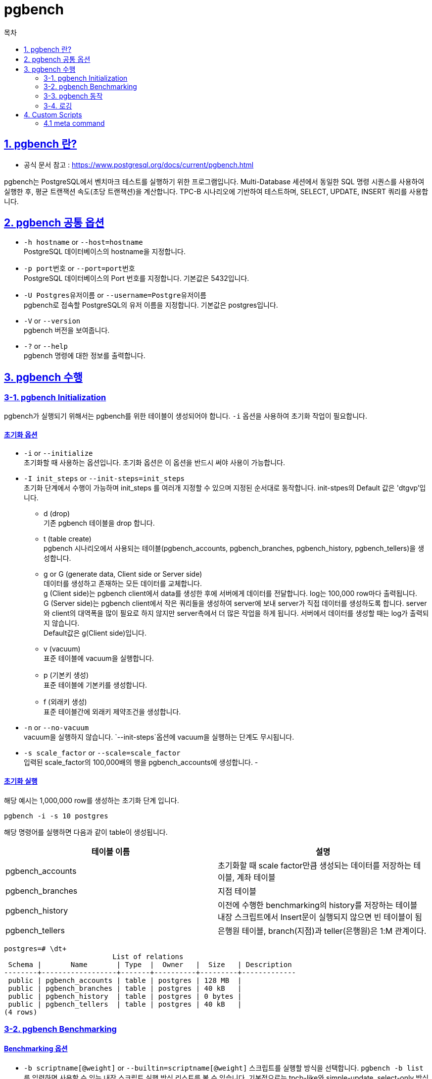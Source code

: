 = pgbench
:toc: 
:toc-title: 목차
:sectlinks:

== 1. pgbench 란?
- 공식 문서 참고 : https://www.postgresql.org/docs/current/pgbench.html

pgbench는 PostgreSQL에서 벤치마크 테스트를 실행하기 위한 프로그램입니다. Multi-Database 세션에서 동일한 SQL 명령 시퀀스를 사용하여 실행한 후, 평균 트랜잭션 속도(초당 트랜잭션)을 계산합니다. TPC-B 시나리오에 기반하여 테스트하며, SELECT, UPDATE, INSERT 쿼리를 사용합니다. 

== 2. pgbench 공통 옵션
- `-h hostname` or `--host=hostname` +
PostgreSQL 데이터베이스의 hostname을 지정합니다.
- `-p port번호` or `--port=port번호` +
PostgreSQL 데이터베이스의 Port 번호를 지정합니다. 기본값은 5432입니다.
- `-U Postgres유저이름` or `--username=Postgre유저이름` +
pgbench로 접속할 PostgreSQL의 유저 이름을 지정합니다. 기본값은 postgres입니다.
- `-V` or `--version` +
pgbench 버전을 보여줍니다.
- `-?` or `--help` +
pgbench 명령에 대한 정보를 출력합니다.

== 3. pgbench 수행

=== 3-1. pgbench Initialization 

pgbench가 실행되기 위해서는 pgbench를 위한 테이블이 생성되어야 합니다. `-i` 옵션을 사용하여 초기화 작업이 필요합니다.

==== 초기화 옵션
- `-i` or `--initialize` +
초기화할 때 사용하는 옵션입니다. 초기화 옵션은 이 옵션을 반드시 써야 사용이 가능합니다.

- `-I init_steps` or `--init-steps=init_steps` +
초기화 단계에서 수행이 가능하며 init_steps 를 여러개 지정할 수 있으며 지정된 순서대로 동작합니다. init-stpes의 Default 값은 'dtgvp'입니다. +
    * d (drop) +
    기존 pgbench 테이블을 drop 합니다.
    * t (table create) +
    pgbench 시나리오에서 사용되는 테이블(pgbench_accounts, pgbench_branches, pgbench_history, pgbench_tellers)을 생성합니다.
    * g or G (generate data, Client side or Server side) +
    데이터를 생성하고 존재하는 모든 데이터를 교체합니다. +
    g (Client side)는 pgbench client에서 data를 생성한 후에 서버에게 데이터를 전달합니다. log는 100,000 row마다 출력됩니다. +
    G (Server side)는 pgbench client에서 작은 쿼리들을 생성하여 server에 보내 server가 직접 데이터를 생성하도록 합니다. server와 client의 대역폭을 많이 필요로 하지 않지만 server측에서 더 많은 작업을 하게 됩니다. 서버에서 데이터를 생성할 때는 log가 출력되지 않습니다. +
    Default값은 g(Client side)입니다.
    * v (vacuum) +
    표준 테이블에 vacuum을 실행합니다.
    * p (기본키 생성) +
    표준 테이블에 기본키를 생성합니다.
    * f (외래키 생성) +
    표준 테이블간에 외래키 제약조건을 생성합니다.

- `-n` or `--no-vacuum` +
vacuum을 실행하지 않습니다. `--init-steps`옵션에 vacuum을 실행하는 단계도 무시됩니다.

- `-s scale_factor` or `--scale=scale_factor` +
입력된 scale_factor의 100,000배의 행을 pgbench_accounts에 생성합니다.
- 

==== 초기화 실행
해당 예시는 1,000,000 row를 생성하는 초기화 단계 입니다.
[source,shell]
----
pgbench -i -s 10 postgres
----

해당 명령어를 실행하면 다음과 같이 table이 생성됩니다.
[width="100%", options="header"]
|====================
|테이블 이름 |설명
|pgbench_accounts | 초기화할 때 scale factor만큼 생성되는 데이터를 저장하는 테이블, 계좌 테이블
|pgbench_branches | 지점 테이블 
|pgbench_history  | 이전에 수행한 benchmarking의 history를 저장하는 테이블 +
내장 스크립트에서 Insert문이 실행되지 않으면 빈 테이블이 됨
|pgbench_tellers  | 은행원 테이블, branch(지점)과 teller(은행원)은 1:M 관계이다.
|====================

[source, shell]
----
postgres=# \dt+
                          List of relations
 Schema |       Name       | Type  |  Owner   |  Size   | Description 
--------+------------------+-------+----------+---------+-------------
 public | pgbench_accounts | table | postgres | 128 MB  | 
 public | pgbench_branches | table | postgres | 40 kB   | 
 public | pgbench_history  | table | postgres | 0 bytes | 
 public | pgbench_tellers  | table | postgres | 40 kB   | 
(4 rows)
----


=== 3-2. pgbench Benchmarking

==== Benchmarking 옵션

- `-b scriptname[@weight]` or `--builtin=scriptname[@weight]`
스크립트를 실행할 방식을 선택합니다. `pgbench -b list` 를 입력하면 사용할 수 있는 내장 스크립트 실행 방식 리스트를 볼 수 있습니다. 기본적으로는 tpcb-like와 simple-update, select-only 방식이 있습니다. 여러 방식에 대하여 가중치를 사용하여 테스트 할때에는  `-b` 옵션을 여러 번 사용합니다. +
* tpcb-like : 기본적인 값으로 내장 스크립트 전체에 대하여 수행합니다.
* simple-update : 내장 스크립트 중 Update 테스트를 제외합니다.
* select-only : 내장 스크립트 중 Select 만 테스트합니다.

----
$ pgbench -b select-only@1 -b simple-update@2
----

- `-c client 수` or `--client=client 수` +
입력된 시뮬레이션 클라이언트 수만큼 세션을 만들어 동시에 데이터베이스에 benchmarking합니다.

- `-f 파일이름[@weight]` or `--file=파일이름[@weight]` +
실행할 테스트 스크립트 중에 지정하는 file을 추가합니다. 지정한 파일에 대한 가중치를 선택할 수 있습니다. weight의 기본값은 1입니다.

- `-j 스레드 수` or `--jobs=스레드 수` +
몇 개의 스레드로 동작할지에 대해 정의합니다. 클라이언트가 1이상이면 스레드마다 균등하게 분산됩니다. 기본값은 1입니다.

- `-t 트랜잭션 수` or `--transactions=트랜잭션 수` +
설정된 각 클라이언트마다 몇번의 트랜잭션을 발생시킬 지에 대해 정의합니다. Client가 10이고 트랜잭션이 10이라면 총 100번의 트랜잭션을 수행합니다. 기본값은 10입니다. +
`-t`(트랜잭션 수)와 `-T`(시간)은 동시에 사용할 수 없습니다.

- `-T seconds` or `--time=seconds` +
 몇 초동안 테스트를 진행할지에 대해 정의합니다. +
 `-t`(트랜잭션 수)와 `-T`(시간)은 동시에 사용할 수 없습니다.

 - `-n` or `--no-vacuum` +
 benchmarking을 수행하기 전에 vacuum이 실행되지 않고 수행됩니다. 

==== Benchmarking 실행
[source, shell]
----
$ pgbench -h localhost -p 5432 -U postgres -c 4 -j 4 -t 10
starting vacuum...end.
transaction type: <builtin: TPC-B (sort of)>
scaling factor: 10
query mode: simple
number of clients: 4
number of threads: 4
number of transactions per client: 10
number of transactions actually processed: 40/40
latency average = 2.426 ms
tps = 1648.796257 (including connections establishing)
tps = 1889.282362 (excluding connections establishing)
----

=== 3-3. pgbench 동작
1. 초기화 과정, benchmarking 과정 모두 실행 전에 vacuum을 수행합니다. `--no-vaccum` 으로 실행되지 않으며 vacuum이 실행된 후에 initialize/benchmarking을 실행합니다. 
2. 실행이 시작되면 pgbench는 7개의 내장 테스트 스크립트를 랜덤하게 실행합니다. 사용자에 의해 지정된 파일 및 스크립트가 있을 경우에는 지정된 가중치만큼 포함하여 실행합니다. 기본적으로 실행되는 스크립트는 다음 7개입니다. +
====
- BEGIN;
- UPDATE pgbench_accounts SET abalance = abalance + :delta WHERE aid = :aid;
- SELECT abalance FROM pgbench_accounts WHERE aid = :aid;
- UPDATE pgbench_tellers SET tbalance = tbalance + :delta WHERE tid = :tid;
- UPDATE pgbench_branches SET bbalance = bbalance + :delta WHERE bid = :bid;
- INSERT INTO pgbench_history (tid, bid, aid, delta, mtime) VALUES (:tid, :bid, :aid, :delta, CURRENT_TIMESTAMP);
- END;
====

=== 3-4. 로깅
==== 로그 옵션
- `-l` or `--log` +
트랜잭션에 대한 로그 파일을 기록합니다. 기본적으로 로그 파일은 'pgbench_log.PID'로 생성됩니다. `--log-prefix=prefix` 옵션을 사용하여 log 파일의 이름을 지정하면 'prefix.PID'로 로그파일이 생성됩니다. 그리고 `-j` 옵션을 이용하여 다중 세션 및 스레드로 benchmarking 시에는 추가로 'log.PID', 'log.PID.1', 'log.PID.2'와 같이 뒤에 일련번호가 붙은 이름으로 로그 파일이 생성됩니다.

==== 로그 출력

로그 형식은 다음 순서로 로그 파일에 기록됩니다.
----
client_id transaction_no time script_no time_epoch time_us [ schedule_lag ]
----
- client_id : 클라이언트 세션을 나타냅니다.
- transaction_no : 해당 세션에서 실행된 트랜잭션 수를 나타냅니다.
- time : 트랜잭션 시간(ms)입니다.
- script_no : 사용된 스크립트 파일을 식별하기 위한 number이며, 여러 스크립트 파일을 이용하여 benchmarking할 때 유용합니다.
- time_epoch, time_us : Unix-epoch time stamp과 offset을  마이크로초(ms)로 표시됩니다.
- schedule_lag : 트랜잭션 예약 시작 시간과 실제 시작 시간의 간격차이를 마이크로초(ms)로 표시합니다. 해당 시간은 `--rate` 옵션을 사용했을때 보여집니다.

== 4. Custom Scripts
`-f` 옵션으로 지정된 스크립트 파일을 사용하여 benchmarking이 가능합니다. 이 때 지정한 파일을 트랜잭션 1회로 계산되어 측정됩니다. +
스크립트 파일은 빈줄, --(주석)으로 시작되는 줄은 무시되며 자체적인 "meta command"도 포함하여 실행합니다.

- `-D varname=value` or `--define=varname=value` +
사용자 스크립트의 변수를 지정하여 benchmarking할 수 있습니다. 

- 자동으로 선언되는 변수
|====================
|변수 |설명
|client_id | 클라이언트 세션을 식별하는 고유 번호(0부터 시작)
|default_seed | 기본적으로 해시 함수에 사용되는 seed
|random_seed | 임의 값 seed(`-D` 옵션으로 random_seed를 정의하지 않았을 때만)
|scale | 현재 스케일 팩터
|====================

=== 4.1 meta command
meta command는 백슬래시(\)로 시작합니다. meta command에 대한 인수는 공백으로 구분됩니다.

==== 조건문
- 표현식 +
\if expression +
\elif expression +
\else +
\endif

==== 변수 설정
- 표현식 +
\set varname expression
- NULL 입력 시 함수와 연산자는 NULL이 반환합니다.
- 조건문에서 0이 아니면 TRUE, 0이면 FALSE를 반환합니다.
- 조건문에 ELSE가 없으면 default값으로 NULL이 반환됩니다.
- 예시 +

----
\set ntellers 10 * :scale
\set aid (1021 * random(1,10000 * :scale)) % \
        (10000 * :scale) +1
\set divx CASE WHEN :x <> 0 TEHN :y/:x ELSE NULL END
----

==== sleep
- 표현식 +
\sleep number[ us | ms | s ]
- us(마이크로초), ms(밀리초), s(초)단위로 지정할 수 있으며 default는 s(초)단위입니다.
- number 대신 변수로 대체 가능합니다.

==== shell 변수 설정
- 표현식
\setshell varnmae command [ argument ... ] +
\shell command [ argument ... ]
- 변수를 쉘 커맨드인 `command` 명령의 결과로 설정합니다.
- \sethell과 같은 명령이지만 명령의 결과가 없습니다.
